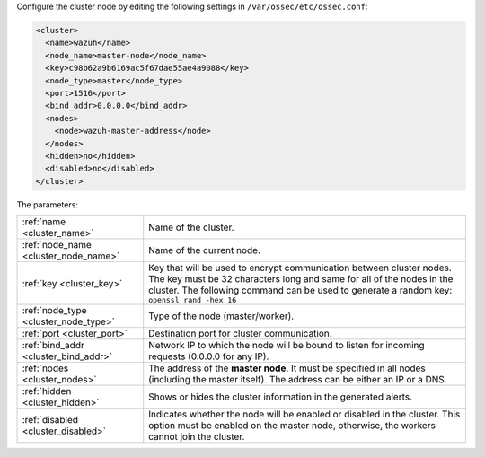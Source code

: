 .. Copyright (C) 2020 Wazuh, Inc.

Configure the cluster node by editing the following settings in ``/var/ossec/etc/ossec.conf``:

.. code-block:: xml

  <cluster>
    <name>wazuh</name>
    <node_name>master-node</node_name>
    <key>c98b62a9b6169ac5f67dae55ae4a9088</key>
    <node_type>master</node_type>
    <port>1516</port>
    <bind_addr>0.0.0.0</bind_addr>
    <nodes>
      <node>wazuh-master-address</node>
    </nodes>
    <hidden>no</hidden>
    <disabled>no</disabled>
  </cluster>

The parameters:

+-------------------------------------+---------------------------------------------------------------------------------------------------------------------------------------------------------------------------------------------------------------------------------------------+
|:ref:`name <cluster_name>`           | Name of the cluster.                                                                                                                                                                                                                        |
+-------------------------------------+---------------------------------------------------------------------------------------------------------------------------------------------------------------------------------------------------------------------------------------------+
|:ref:`node_name <cluster_node_name>` | Name of the current node.                                                                                                                                                                                                                   |
+-------------------------------------+---------------------------------------------------------------------------------------------------------------------------------------------------------------------------------------------------------------------------------------------+
|:ref:`key <cluster_key>`             | Key that will be used to encrypt communication between cluster nodes. The key must be 32 characters long and same for all of the nodes in the cluster. The following command can be used to generate a random key: ``openssl rand -hex 16`` |
+-------------------------------------+---------------------------------------------------------------------------------------------------------------------------------------------------------------------------------------------------------------------------------------------+
|:ref:`node_type <cluster_node_type>` | Type of the node (master/worker).                                                                                                                                                                                                           |
+-------------------------------------+---------------------------------------------------------------------------------------------------------------------------------------------------------------------------------------------------------------------------------------------+
|:ref:`port <cluster_port>`           | Destination port for cluster communication.                                                                                                                                                                                                 |
+-------------------------------------+---------------------------------------------------------------------------------------------------------------------------------------------------------------------------------------------------------------------------------------------+
|:ref:`bind_addr <cluster_bind_addr>` | Network IP to which the node will be bound to listen for incoming requests (0.0.0.0 for any IP).                                                                                                                                            |
+-------------------------------------+---------------------------------------------------------------------------------------------------------------------------------------------------------------------------------------------------------------------------------------------+
|:ref:`nodes <cluster_nodes>`         | The address of the **master node**. It must be specified in all nodes (including the master itself). The address can be either an IP or a DNS.                                                                                              |
+-------------------------------------+---------------------------------------------------------------------------------------------------------------------------------------------------------------------------------------------------------------------------------------------+
|:ref:`hidden <cluster_hidden>`       | Shows or hides the cluster information in the generated alerts.                                                                                                                                                                             |
+-------------------------------------+---------------------------------------------------------------------------------------------------------------------------------------------------------------------------------------------------------------------------------------------+
|:ref:`disabled <cluster_disabled>`   | Indicates whether the node will be enabled or disabled in the cluster. This option must be enabled on the master node, otherwise, the workers cannot join the cluster.                                                                      |
+-------------------------------------+---------------------------------------------------------------------------------------------------------------------------------------------------------------------------------------------------------------------------------------------+

.. End of include file
